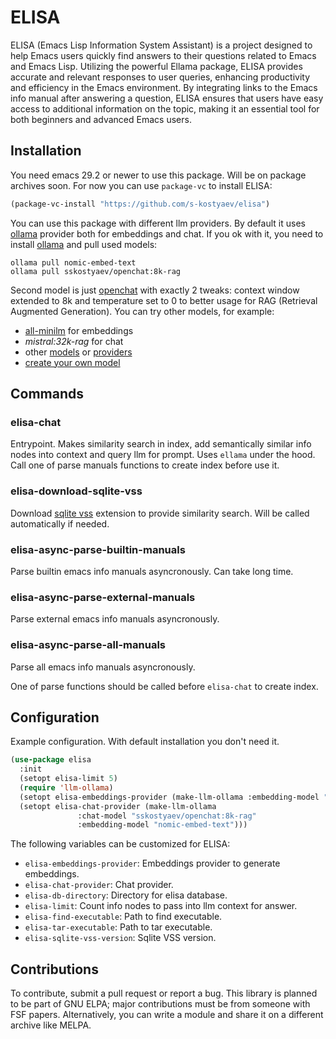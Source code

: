 * ELISA

[[http://www.gnu.org/licenses/gpl-3.0.txt][file:https://img.shields.io/badge/license-GPL_3-green.svg]]

ELISA (Emacs Lisp Information System Assistant) is a project
designed to help Emacs users quickly find answers to their
questions related to Emacs and Emacs Lisp. Utilizing the powerful
Ellama package, ELISA provides accurate and relevant responses to
user queries, enhancing productivity and efficiency in the Emacs
environment. By integrating links to the Emacs info manual after
answering a question, ELISA ensures that users have easy access to
additional information on the topic, making it an essential tool
for both beginners and advanced Emacs users.

** Installation

You need emacs 29.2 or newer to use this package. Will be on package
archives soon. For now you can use ~package-vc~ to install ELISA:

#+begin_src emacs-lisp
  (package-vc-install "https://github.com/s-kostyaev/elisa")
#+end_src

You can use this package with different llm providers. By default it
uses [[https://github.com/jmorganca/ollama][ollama]] provider both for embeddings and chat. If you ok with it,
you need to install [[https://github.com/jmorganca/ollama][ollama]] and pull used models:

#+begin_src shell
  ollama pull nomic-embed-text
  ollama pull sskostyaev/openchat:8k-rag
#+end_src

Second model is just [[https://ollama.com/library/openchat][openchat]] with exactly 2 tweaks: context window
extended to 8k and temperature set to 0 to better usage for RAG
(Retrieval Augmented Generation). You can try other models, for
example:
- [[https://ollama.com/library/all-minilm][all-minilm]] for embeddings
- [[sskostyaev/mistral:32k-rag][mistral:32k-rag]] for chat
- other [[https://ollama.com/library][models]] or [[https://github.com/ahyatt/llm?tab=readme-ov-file#setting-up-providers][providers]]
- [[https://github.com/ollama/ollama?tab=readme-ov-file#create-a-model][create your own model]]

** Commands

*** elisa-chat

Entrypoint. Makes similarity search in index, add semantically similar
info nodes into context and query llm for prompt. Uses ~ellama~ under
the hood. Call one of parse manuals functions to create index before
use it.

*** elisa-download-sqlite-vss

Download [[https://github.com/asg017/sqlite-vss][sqlite vss]] extension to provide similarity search. Will be
called automatically if needed.

*** elisa-async-parse-builtin-manuals

Parse builtin emacs info manuals asyncronously. Can take long time.

*** elisa-async-parse-external-manuals

Parse external emacs info manuals asyncronously.

*** elisa-async-parse-all-manuals

Parse all emacs info manuals asyncronously.

One of parse functions should be called before ~elisa-chat~ to create
index.

** Configuration

Example configuration. With default installation you don't need it.

#+begin_src emacs-lisp
  (use-package elisa
    :init
    (setopt elisa-limit 5)
    (require 'llm-ollama)
    (setopt elisa-embeddings-provider (make-llm-ollama :embedding-model "nomic-embed-text"))
    (setopt elisa-chat-provider (make-llm-ollama
				 :chat-model "sskostyaev/openchat:8k-rag"
				 :embedding-model "nomic-embed-text")))
#+end_src

The following variables can be customized for ELISA:
- ~elisa-embeddings-provider~: Embeddings provider to generate
  embeddings.
- ~elisa-chat-provider~: Chat provider.
- ~elisa-db-directory~: Directory for elisa database.
- ~elisa-limit~: Count info nodes to pass into llm context for answer.
- ~elisa-find-executable~: Path to find executable.
- ~elisa-tar-executable~: Path to tar executable.
- ~elisa-sqlite-vss-version~: Sqlite VSS version.

** Contributions

To contribute, submit a pull request or report a bug. This library is
planned to be part of GNU ELPA; major contributions must be from
someone with FSF papers. Alternatively, you can write a module and
share it on a different archive like MELPA.
